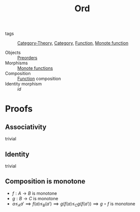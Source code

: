 #+title: Ord

- tags :: [[file:../../../.local/share/Trash/files/20200824163944-category_theory.org][Category-Theory]], [[file:20200824184713-category.org][Category]], [[file:20200908174417-function.org][Function]], [[file:20200915194103-monote_function.org][Monote function]]

- Objects :: [[file:20200915162733-preorder.org][Preorders]]
- Morphisms :: [[file:20200915194103-monote_function.org][Monote functions]]
- Composition :: [[file:20200908174417-function.org][Function]] composition
- Identity morphism :: $id$

* Proofs
** Associativity
   trivial
** Identity
   trivial
** Composition is monotone
   - $f : A \to B$ is monotone
   - $g : B \to C$ is monotone
   - $a \leq_A a' \implies f(a) \leq_B (a') \implies g(f(a) \leq_C g(f(a')) \implies g \circ f$ is monotone

